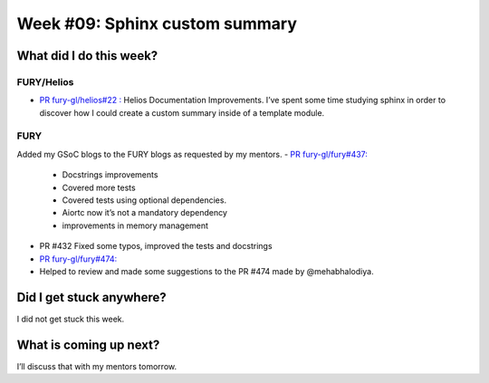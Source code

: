 Week #09: Sphinx custom summary
===============================

.. post:: August 02 2021
   :author: Bruno Messias
   :tags: google
   :category: gsoc


What did I do this week?
------------------------

FURY/Helios
^^^^^^^^^^^


-  `PR fury-gl/helios#22
   : <https://github.com/fury-gl/helios/pull/22>`__ Helios Documentation
   Improvements.
   I’ve spent some time studying sphinx in order to discover how I could create a
   custom summary inside of a template module.

FURY
^^^^
Added my GSoC blogs to the FURY blogs as requested by my mentors.
-  `PR fury-gl/fury#437: <https://github.com/fury-gl/fury/pull/437>`__

   - Docstrings improvements
   - Covered more tests
   - Covered tests using optional dependencies.
   - Aiortc now it’s not a mandatory dependency
   - improvements in memory management

- PR #432 Fixed some typos, improved the tests and docstrings
- `PR fury-gl/fury#474: <https://github.com/fury-gl/fury/pull/474>`__
- Helped to review and made some suggestions to the PR #474 made by @mehabhalodiya.


Did I get stuck anywhere?
-------------------------

I did not get stuck this week.

What is coming up next?
-----------------------

I’ll discuss that with my mentors tomorrow.
